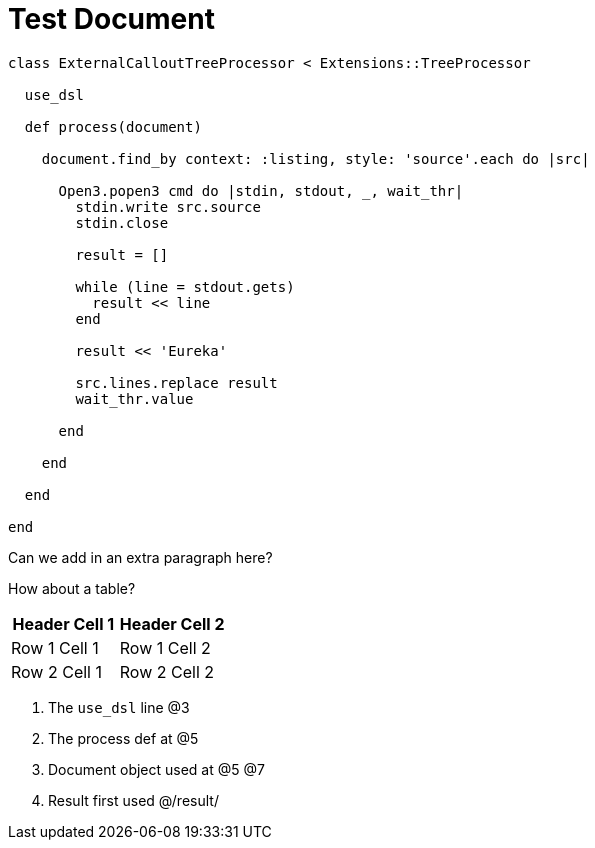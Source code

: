 = Test Document

:source-highlighter: highlight.js
:icons: font

[source, ruby]
----
class ExternalCalloutTreeProcessor < Extensions::TreeProcessor

  use_dsl

  def process(document)

    document.find_by context: :listing, style: 'source'.each do |src|

      Open3.popen3 cmd do |stdin, stdout, _, wait_thr|
        stdin.write src.source
        stdin.close

        result = []

        while (line = stdout.gets)
          result << line
        end

        result << 'Eureka'

        src.lines.replace result
        wait_thr.value

      end

    end

  end

end
----

Can we add in an extra paragraph here?

How about a table?

|===
| Header Cell 1 | Header Cell 2

| Row 1 Cell 1
| Row 1 Cell 2

| Row 2 Cell 1
| Row 2 Cell 2
|===

. The `use_dsl` line @3
. The process def at @5
. Document object used at @5 @7
. Result first used @/result/

